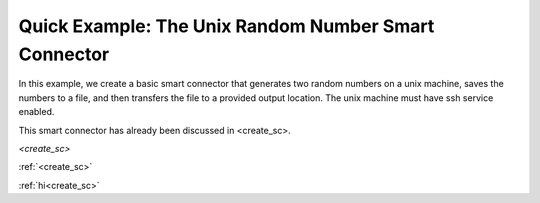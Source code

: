 
.. _quick_example:


Quick Example: The Unix Random Number Smart Connector
=====================================================

In this example, we create a basic smart connector that generates two
random numbers on a  unix machine, saves the numbers to a file, and then transfers the file
to a provided output location.  The unix machine must have ssh service  enabled.

This smart connector has already been discussed in <create_sc>.

`<create_sc>`

:ref:`<create_sc>`

:ref:`hi<create_sc>`
